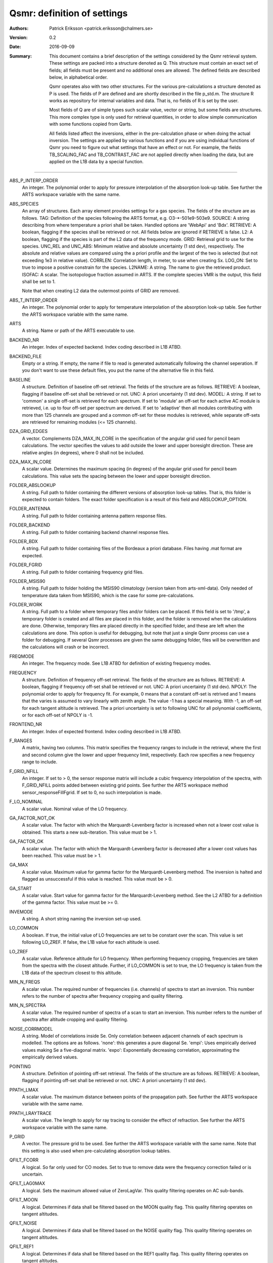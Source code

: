 =======================================
Qsmr: definition of settings
=======================================


:Authors: 

   Patrick Eriksson <patrick.eriksson@chalmers.se> 

:Version: 
        
   0.2

:Date:

   2016-09-09

:Summary: 

   This document contains a brief description of the settings considered by the
   Qsmr retrieval system. These settings are packed into a structure denoted
   as Q. This structure must contain an exact set of fields; all fields must be
   present and no additional ones are allowed. The defined fields are described
   below, in alphabetical order.

   Qsmr operates also with two other structures. For the various
   pre-calculations a structure denoted as P is used. The fields of P are
   defined and are shortly described in the file p_std.m. The structure R works
   as repository for internal variables and data. That is, no fields of R is
   set by the user.

   Most fields of Q are of simple types such scalar value, vector or string,
   but some fields are structures. This more complex type is only used for
   retrieval quantities, in order to allow simple communication with some
   functions copied from Qarts.

   All fields listed affect the inversions, either in the pre-calculation phase
   or when doing the actual inversion. The settings are applied by various
   functions and if you are using individual functions of Qsmr you need to
   figure out what settings that have an effect or not. For example, the fields
   TB_SCALING_FAC and TB_CONTRAST_FAC are not applied directly when loading the
   data, but are applied on the L1B data by a special function.
   
~~~~~

ABS_P_INTERP_ORDER
   An integer. The polynomial order to apply for pressure interpolation of the
   absorption look-up table. See further the ARTS workspace variable with the
   same name.

ABS_SPECIES
   An array of structures. Each array element provides settings for a gas
   species. The fields of the structure are as follows. TAG: Definition of the
   species following the ARTS format, e.g. O3-\*-501e9-503e9. SOURCE: A string
   describing from where temperature a priori shall be taken. Handled options
   are 'WebApi' and 'Bdx'. RETRIEVE: A boolean, flagging if the species shall
   be retrieved or not. All fields below are ignored if RETRIEVE is false. L2: A
   boolean, flagging if the species is part of the L2 data of the frequency mode.
   GRID: Retrieval grid to use for the species. UNC_REL and UNC_ABS: Minimum
   relative and absolute uncertainty (1 std dev), respectively. The absolute
   and relative values are compared using the a priori profile and the largest
   of the two is selected (but not exceeding 1e3 in relative value). CORRLEN:
   Correlation length, in meter, to use when creating Sx. LOG_ON: Set to true
   to impose a positive constrain for the species. L2NAME: A string. The name
   to give the retrieved product. ISOFAC: A scalar. The isotopologue fraction
   assumed in ARTS. If the complete species VMR is the
   output, this field shall be set to 1.

   Note that when creating L2 data the outermost points of GRID are removed. 

ABS_T_INTERP_ORDER
   An integer. The polynomial order to apply for temperature interpolation of the
   absorption look-up table. See further the ARTS workspace variable with the
   same name.

ARTS
   A string. Name or path of the ARTS executable to use.

BACKEND_NR
   An integer. Index of expected backend. Index coding described in L1B ATBD.

BACKEND_FILE
   Empty or a string. If empty, the name if file to read is generated
   automatically following the channel seperation. If you don't want to use
   these default files, you put the name of the alternative file in this field.
   
BASELINE
   A structure. Definition of baseline off-set retrieval. The fields of the
   structure are as follows. RETRIEVE: A boolean, flagging if baseline off-set
   shall be retrieved or not. UNC: A priori uncertainty (1 std dev). MODEL:
   A string. If set to 'common' a single off-set is retrieved for each
   spectrum. If set to 'module' an off-set for each active AC module is
   retrieved, i.e. up to four off-set per spectrum are derived. If set to
   'adaptive' then all modules contributing with more than 125 channels are
   grouped and a common off-set for these modules is retrieved, while separate
   off-sets are retrieved for remaining modules (<= 125 channels).

DZA_GRID_EDGES
   A vector. Complements DZA_MAX_IN_CORE in the specification of the angular
   grid used for pencil beam calculations. The vector specifies the values to
   add outside the lower and upper boresight direction. These are relative angles
   (in degrees), where 0 shall not be included.

DZA_MAX_IN_CORE
   A scalar value. Determines the maximum spacing (in degrees) of the angular
   grid used for pencil beam calculations. This value sets the spacing between
   the lower and upper boresight direction.

FOLDER_ABSLOOKUP
   A string. Full path to folder containing the different versions of absorption
   look-up tables. That is, this folder is expected to contain folders. The
   exact folder specification is a result of this field and ABSLOOKUP_OPTION.

FOLDER_ANTENNA
   A string. Full path to folder containing antenna pattern response files.

FOLDER_BACKEND
   A string. Full path to folder containing backend channel response files.

FOLDER_BDX
   A string. Full path to folder containing files of the Bordeaux a priori
   database. Files having .mat format are expected.   

FOLDER_FGRID
   A string. Full path to folder containing frequency grid files.   

FOLDER_MSIS90
   A string. Full path to folder holding the MSIS90 climatology (version taken
   from arts-xml-data). Only needed of temperature data taken from MSIS90,
   which is the case for some pre-calculations.

FOLDER_WORK
   A string. Full path to a folder where temporary files and/or folders can 
   be placed. If this field is set to '/tmp', a temporary folder is created and
   all files are placed in this folder, and the folder is removed when the
   calculations are done. Otherwise, temporary files are placed directly in the 
   specified folder, and these are left when the calculations are done. This
   option is useful for debugging, but note that just a single Qsmr process can
   use a folder for debugging. If several Qsmr processes are given the same debugging
   folder, files will be overwritten and the calculations will crash or be incorrect.

FREQMODE
   An integer. The frequency mode. See L1B ATBD for definition of existing
   frequency modes.

FREQUENCY 
   A structure. Definition of frequency off-set retrieval. The fields of the
   structure are as follows. RETRIEVE: A boolean, flagging if frequency off-set
   shall be retrieved or not. UNC: A priori uncertainty (1 std dev). NPOLY: The
   polynomial order to apply for frequency fit. For example, 0 means that a
   constant off-set is retrived and 1 means that the varies is assumed to vary
   linearly with zenith angle. The value -1 has a special meaning. With -1, an
   off-set for each tangent altitude is retrieved. The a priori uncertainty is
   set to following UNC for all polynomial coefficients, or for each off-set
   of NPOLY is -1.

FRONTEND_NR
   An integer. Index of expected frontend. Index coding described in L1B ATBD.

F_RANGES
   A matrix, having two columns. This matrix specifies the frequency ranges to
   include in the retrieval, where the first and second column give the lower
   and upper frequency limit, respectively. Each row specifies a new frequency
   range to include.

F_GRID_NFILL
   An integer. If set to > 0, the sensor response matrix will include a cubic
   frequency interpolation of the spectra, with F_GRID_NFILL points added
   between existing grid points. See further the ARTS workspace method 
   sensor_responseFillFgrid. If set to 0, no such interpolation is made.

F_LO_NOMINAL
   A scalar value. Nominal value of the LO frequency.

GA_FACTOR_NOT_OK
   A scalar value. The factor with which the Marquardt-Levenberg factor is
   increased when not a lower cost value is obtained. This starts a new
   sub-iteration. This value must be > 1.

GA_FACTOR_OK
   A scalar value. The factor with which the Marquardt-Levenberg factor is
   decreased after a lower cost values has been reached. This value must be > 1.

GA_MAX          
   A scalar value. Maximum value for gamma factor for the Marquardt-Levenberg
   method. The inversion is halted and flagged as unsuccessful if this value is
   reached. This value must be > 0.

GA_START
   A scalar value. Start value for gamma factor for the Marquardt-Levenberg
   method. See the L2 ATBD for a definition of the gamma factor. This value must
   be >= 0.

INVEMODE
   A string. A short string naming the inversion set-up used.

LO_COMMON
   A boolean. If true, the initial value of LO frequencies are set to be
   constant over the scan. This value is set following LO_ZREF. If false, the 
   L1B value for each altitude is used.

LO_ZREF
   A scalar value. Reference altitude for LO frequency. When performing
   frequency cropping, frequencies are taken from the spectra with the closest
   altitude. Further, if LO_COMMON is set to true, the LO frequency is taken
   from the L1B data of the spectrum closest to this altitude.

MIN_N_FREQS
   A scalar value. The required number of frequencies (i.e. channels) of spectra
   to start an inversion. This number refers to the number of spectra after frequency
   cropping and quality filtering.

MIN_N_SPECTRA
   A scalar value. The required number of spectra of a scan to start an
   inversion. This number refers to the number of spectra after altitude
   cropping and quality filtering.

NOISE_CORRMODEL
  A string. Model of correlations inside Se. Only correlation between adjacent
  channels of each spectrum is modelled. The options are as follows. 'none':
  this generates a pure diagonal Se. 'empi': Uses empirically derived values
  making Se a five-diagonal matrix. 'expo': Exponentially decreasing
  correlation, approximating the empirically derived values.

POINTING
   A structure. Definition of pointing off-set retrieval. The fields of the
   structure are as follows. RETRIEVE: A boolean, flagging if pointing off-set
   shall be retrieved or not. UNC: A priori uncertainty (1 std dev).

PPATH_LMAX
   A scalar value. The maximum distance between points of the propagation path.
   See further the ARTS workspace variable with the same name.

PPATH_LRAYTRACE 
   A scalar value. The length to apply for ray tracing to consider the effect
   of refraction. See further the ARTS workspace variable with the same name.

P_GRID
   A vector. The pressure grid to be used. See further the ARTS workspace
   variable with the same name. Note that this setting is also used when
   pre-calculating absorption lookup tables.

QFILT_FCORR
   A logical. So far only used for CO modes. Set to true to remove data were
   the frequency correction failed or is uncertain.

QFILT_LAG0MAX
   A logical. Sets the maximum allowed value of ZeroLagVar. This quality
   filtering operates on AC sub-bands.

QFILT_MOON
   A logical. Determines if data shall be filtered based on the MOON quality
   flag. This quality filtering operates on tangent altitudes.

QFILT_NOISE
   A logical. Determines if data shall be filtered based on the NOISE quality
   flag. This quality filtering operates on tangent altitudes.

QFILT_REF1
   A logical. Determines if data shall be filtered based on the REF1 quality
   flag. This quality filtering operates on tangent altitudes.

QFILT_REF2
   A logical. Determines if data shall be filtered based on the REF2 quality
   flag. This quality filtering operates on tangent altitudes.

QFILT_SCANNING
   A logical. Determines if data shall be filtered based on the SCANNING quality
   flag. This quality filtering operates on tangent altitudes.

QFILT_SPECTRA
   A logical. Determines if data shall be filtered based on the SPECTRA quality
   flag. This quality filtering operates on tangent altitudes.

QFILT_TBRANGE
   A logical. Determines if data shall be filtered based on the TB range quality
   flag. This quality filtering operates on tangent altitudes.

QFILT_TINT
   A logical. Determines if data shall be filtered based on the TINT quality
   flag. This quality filtering operates on tangent altitudes.

QFILT_TREC
   A logical. Determines if data shall be filtered based on the TREC quality
   flag. This quality filtering operates on tangent altitudes.

QFILT_TSPILL
   A logical. Determines if data shall be filtered based on the TSPILL quality
   flag. This quality filtering operates on tangent altitudes.
   
SIDEBAND_LEAKAGE
   A scalar or 'model'. If a scalar value, this is taken as the sideband
   leakage. This leakage is assumed to be flat over the (main) frequency band.
   If set to 'model', the sideband response is set according a model based on
   Tcal and SBPATH.
   
STOP_DX
   OEM stop criterion. The iteration is halted when the change in x 
   is < stop_dx. Eq. 5.29 in the book by Rodgers is followed, but a
   normalisation with the length of x is applied. This means that STOP_DX
   should in general be in the order of 0.01 (and not change with the
   length of the state vector).

REFRACTION_DO
   A boolean. Determines if refraction is considered or not by the forward
   model. Set to true to include refraction.

T
   A structure. Definition of atmospheric temperature profile. The fields of
   the structure are as follows. SOURCE: A string describing from where
   temperature a priori shall be taken. Handled options are 'WebApi' and
   'MSIS90'. RETRIEVE: A boolean, flagging if temperature shall be retrieved or
   not. All fields below are ignored if RETRIEVE is false. L2: A boolean,
   flagging if temperature is part of L2 data of the frequency mode. GRID:
   Retrieval grid to use for temperature. UNC: A vector of length 5, with a 
   priori uncertainty (1 std dev)  at 100, 10, 1, 0.1 and 0.01 hPa (roughly 
   16, 32, 48, 64 and 80 km). CORRLEN: Correlation length, in meter, to use 
   when creating Sx. LIMITS: A vector of length 2, specifying allowed limits
   for retrieved temperatures. The first and second value is the lower and
   upper limit, respectively. L2NAME: A string. Will be used as L2.Product.

TB_CONTRAST_FAC
   A scalar value. This factor modifies the contrast of each spectrum part. 
   If this factor is denoted as c, the scaling is:
   Tb_new = c * ( Tb -Tb_min ) + Tb_min,
   where Tb_min as an estimate of the noise-free minimum value of each
   spectrum part. This scaling is applied after TB_SCALING_FAC. This contrast
   scaling is applied on each AC module separately. That is, the complete
   spectrum is divided into four individual parts when performing this scaling. 
   To leave the data unchanged, set this field to [] or 1. 

TB_SCALING_FAC
   A scalar value. The L1B brightness temperature data are scaled with this
   factor. If this factor is denoted as c, the scaling is Tb_new = c * Tb.
   For example setting this field to 1.005 will convert an original  Tb-value 
   of 200 K to 201 K. To leave the data unchanged, set this field to [] or 1. 

VERSION_ARTS
   A string. This string shall match the version string provided by the
   expected version of ARTS. For example: 'arts-2.3.562'

VERSION_QSMR
   A string. This string shall match the version string found at the top of
   Qsmr's ChangeLOg file. The version is expcted to be placed on line 3 and be
   proceeded with a '*'.  

ZTAN_LIMIT_BOT
   A vector of length 4. The lower limit for tangent altitudes to include in
   the inversion. That is, this setting determines the lower limit when
   cropping the scan range. The four values give the tangent altitude limit at
   0, +-30, +-60 and +-90 degrees in latitude. That is, the tangent altitude
   mask is assumed to be symmetric around the equator.  

ZTAN_LIMIT_TOP
   A scalar value. The upper limit for tangent altitudes to include in the
   inversion. That is, this setting determines the upper limit when cropping
   the scan range.

ZTAN_MIN_RANGE 
   A vector of length two. This field specifies the minimum altitude coverage of a
   scan to start an inversion. The order between lower and upper limit is free.
   The scan must have at least one tangent altude below and above the given
   limits. This check is done after applying ZTAN_LIMIT_BOT/TOP.
